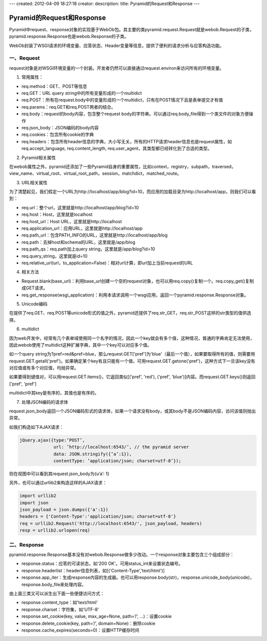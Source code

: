 ---
created: 2012-04-09 18:27:18
creator:
description: 
title: Pyramid的Request和Response
---

====================================
Pyramid的Request和Response
====================================

Pyramid中request、response对象的实现基于WebOb包。其主要的类pyramid.request.Request就是webob.Request的子类，pyramid.response.Response也是webob.Response的子类。

WebOb封装了WSGI请求的环境变量、应答状态、Header变量等信息，提供了便利的请求分析与应答构造功能。


一、Request
-------------------

request对象是对WSGI环境变量的一个封装。开发者仍然可以直接通过request.environ来访问所有的环境变量。


1. 常用属性：

- req.method：GET、POST等信息
- req.GET：URL query string中的所有变量形成的一个multidict
- req.POST：所有在request.body中的变量形成的一个multidict，只有在POST情况下且是表单提交才有值
- req.params：req.GET和req.POST两者的结合。
- req.body：request的body内容，包含整个request body的字符串。可以通过req.body_file得到一个类文件的对象方便操作
- req.json_body：JSON编码的body内容
- req.cookies：包含所有cookie的字典
- req.headers：包含所有header信息的字典，大小写无关。所有的HTTP请求header信息也是request属性，如req.accept_language, req.content_length, req.user_agent，其类型都已经转化到了合适的类型。


2. Pyramid相关属性

在webob属性之外，pyramid还添加了一些Pyramid自身的重要属性，比如context，registry，subpath，traversed，view_name、virtual_root、virtual_root_path，session，matchdict，matched_route。


3. URL相关属性

为了清楚起见，我们假定一个URL为http://localhost/app/blog?id=10，而应用的加载目录为http://localhost/app，则我们可以看到：

- req.url：整个url，这里就是http://localhost/app/blog?id=10
- req.host：Host，这里就是localhost
- req.host_url：Host URL，这里就是http://localhost
- req.application_url：应用URL，这里就是http://localhost/app
- req.path_url：包含PATH_INFO的URL，这里就是http://localhost/app/blog
- req.path：去掉host和schema的URL，这里就是/app/blog
- req.path_qs：req.path加上query string，这里就是/app/blog?id=10
- req.query_string，这里就是id=10
- req.relative_url(url，to_application=False)：相对url计算，即url加上当前request的URL


4. 相关方法

- Request.blank(base_url)：利用base_url创建一个空的request对象，也可以用req.copy()复制一个。req.copy_get()复制成GET请求。
- req.get_response(wsgi_application)：利用本请求调用一个wsgi应用，返回一个pyramid.response.Response对象。


5. Unicode编码

在提供了req.GET、req.POST等unicode形式的值之外，pyramid还提供了req.str_GET，req.str_POST这样的str类型的值供选择。


6. multidict

因为web开发中，经常有几个表单域使用同一个名字的情况，因此一个key就会有多个值，这种情况，普通的字典肯定无法使用，因此webob使用了multidict这种扩展字典，其中一个key可以对应多个值。

如一个query string为?pref=red&pref=blue，那么request.GET['pref']为'blue'（最后一个值），如果要取得所有的值，则需要用request.GET.getall('pref')。如果确定某个key有且只能有一个值，可用request.GET.getone('pref')，这种方式下一旦该key没有对应值或有多个对应值，均抛异常。

如果要得到键值对，可以用request.GET.items()，它返回类似[('pref', 'red'), ('pref', 'blue')]内容。而request.GET.keys()则返回['pref', 'pref']

multidict中其key是有序的，其值也是有序的。


7. 处理JSON编码的请求体

request.json_body返回一个JSON编码形式的请求体，如果一个请求没有body，或其body不是JSON编码内容，访问该值则抛出异常。

如我们构造如下AJAX请求：

.. code::

    jQuery.ajax({type:’POST’,
                 url: ’http://localhost:6543/’, // the pyramid server
                 data: JSON.stringify({’a’:1}),
                 contentType: ’application/json; charset=utf-8’});

则在视图中可以看到其request.json_body为{u’a’: 1}

另外，也可以通过urllib2来构造这样的AJAX请求：

.. code:: python

    import urllib2
    import json
    json_payload = json.dumps({'a':1})
    headers = {'Content-Type':'application/json; charset=utf-8'}
    req = urllib2.Request('http://localhost:6543/', json_payload, headers)
    resp = urllib2.urlopen(req)


二、Response
----------------

pyramid.response.Response基本没有对webob.Response做多少改动。一个response对象主要包含三个组成部分：

- response.status：应答的可读状态，如'200 OK'。可用status_int来设置状态编号。
- response.headerlist：header信息列表，如[('Content-Type','text/html')]
- response.app_iter：生成response内容的生成器。也可以用response.body(str)，response.unicode_body(unicode)，response.body_file来处理内容。

由上面三类又可以派生出下面一些便捷访问方式：

- response.content_type：如'text/html'
- response.charset：字符集，如'UTF-8'
- response.set_cookie(key, value, max_age=None, path=’/’, …)：设置cookie
- response.delete_cookie(key, path=’/’, domain=None)：删除cookie
- response.cache_expires(seconds=0)：设置HTTP缓存时间

